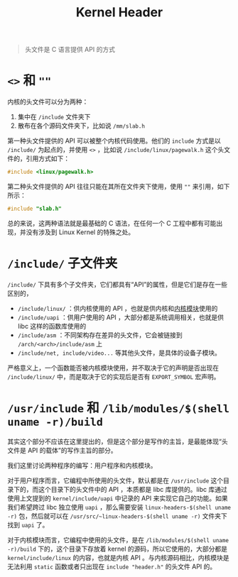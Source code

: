 :PROPERTIES:
:ID:       73f142fe-d868-42f1-9850-130c74daeebd
:END:
#+title: Kernel Header

#+begin_quote
头文件是 C 语言提供 API 的方式
#+end_quote

* ~<>~ 和 ~""~ 
内核的头文件可以分为两种：

1. 集中在 =/include= 文件夹下
2. 散布在各个源码文件夹下，比如说 =/mm/slab.h=

第一种头文件提供的 API 可以被整个内核代码使用。他们的 ~include~ 方式是以 ~/include/~ 为起点的，并使用 ~<>~ ，比如说 =/include/linux/pagewalk.h= 这个头文件的，引用方式如下：

#+begin_src c
#include <linux/pagewalk.h>
#+end_src

第二种头文件提供的 API 往往只能在其所在文件夹下使用，使用 ~""~ 来引用，如下所示：

#+begin_src c
#include "slab.h"
#+end_src

总的来说，这两种语法就是最基础的 C 语法，在任何一个 C 工程中都有可能出现，并没有涉及到 Linux Kernel 的特殊之处。

* =/include/= 子文件夹
=/include/= 下具有多个子文件夹，它们都具有“API”的属性，但是它们是存在一些区别的，

- =/include/linux/= ：供内核使用的 API ，也就是供内核和[[id:50ab95fd-c96d-4467-a6a9-e34a4744e2fa][内核模块]]使用的
- =/include/uapi= ：供用户使用的 API ，大部分都是系统调用相关，也就是供 libc 这样的函数库使用的
- =/include/asm= ：不同架构存在差异的头文件，它会被链接到 =/arch/<arch>/include/asm= 上
- =/include/net, include/video...= 等其他头文件，是具体的设备子模块。

严格意义上，一个函数能否被内核模块使用，并不取决于它的声明是否出现在 =/include/linux/= 中，而是取决于它的实现后是否有 ~EXPORT_SYMBOL~ 宏声明。

* =/usr/include= 和 =/lib/modules/$(shell uname -r)/build= 
其实这个部分不应该在这里提出的，但是这个部分是写作的主旨，是最能体现“头文件是 API 的载体”的写作主旨的部分。

我们这里讨论两种程序的编写：用户程序和内核模块。

对于用户程序而言，它编程中所使用的头文件，默认都是在 =/usr/include= 这个目录下的，而这个目录下的头文件中的 API ，本质都是 libc 库提供的。libc 库通过使用上文提到的 =kernel/include/uapi= 中记录的 API 来实现它自己的功能。如果我们希望跨过 libc 独立使用 ~uapi~ ，那么需要安装 ~linux-headers-$(shell uname -r)~ 包，然后就可以在 =/usr/src/~linux-headers-$(shell uname -r)= 文件夹下找到 ~uapi~ 了。

对于内核模块而言，它编程中使用的头文件，是在 =/lib/modules/$(shell uname -r)/build= 下的，这个目录下存放着 kernel 的源码，所以它使用的，大部分都是 =kernel/include/linux= 的内容，也就是内核 API 。与内核源码相比，内核模块是无法利用 ~static~ 函数或者只出现在 ~include "header.h"~ 的头文件 API 的。

